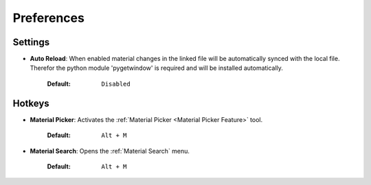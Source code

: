 ###########
Preferences
###########

********
Settings
********

* **Auto Reload**: When enabled material changes in the linked file will be automatically synced with the local file. Therefor the python module 'pygetwindow' is required and will be installed automatically.

   :Default: ``Disabled``

*******
Hotkeys
*******

* **Material Picker**: Activates the :ref:`Material Picker <Material Picker Feature>` tool.

   :Default: ``Alt + M``

* **Material Search**: Opens the :ref:`Material Search` menu.

   :Default: ``Alt + M``
 


